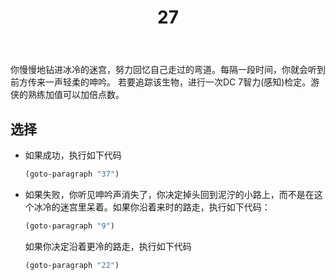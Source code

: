 #+TITLE: 27
你慢慢地钻进冰冷的迷宫，努力回忆自己走过的弯道。每隔一段时间，你就会听到前方传来一声轻柔的呻吟。
若要追踪该生物，进行一次DC 7智力(感知)检定。游侠的熟练加值可以加倍点数。

** 选择
- 如果成功，执行如下代码
  #+begin_src emacs-lisp :results none
    (goto-paragraph "37")
  #+end_src

- 如果失败，你听见呻吟声消失了，你决定掉头回到泥泞的小路上，而不是在这个冰冷的迷宫里呆着。如果你沿着来时的路走，执行如下代码：
  #+begin_src emacs-lisp :results none
    (goto-paragraph "9")
  #+end_src
  如果你决定沿着更冷的路走，执行如下代码
  #+begin_src emacs-lisp :results none
    (goto-paragraph "22")
  #+end_src
